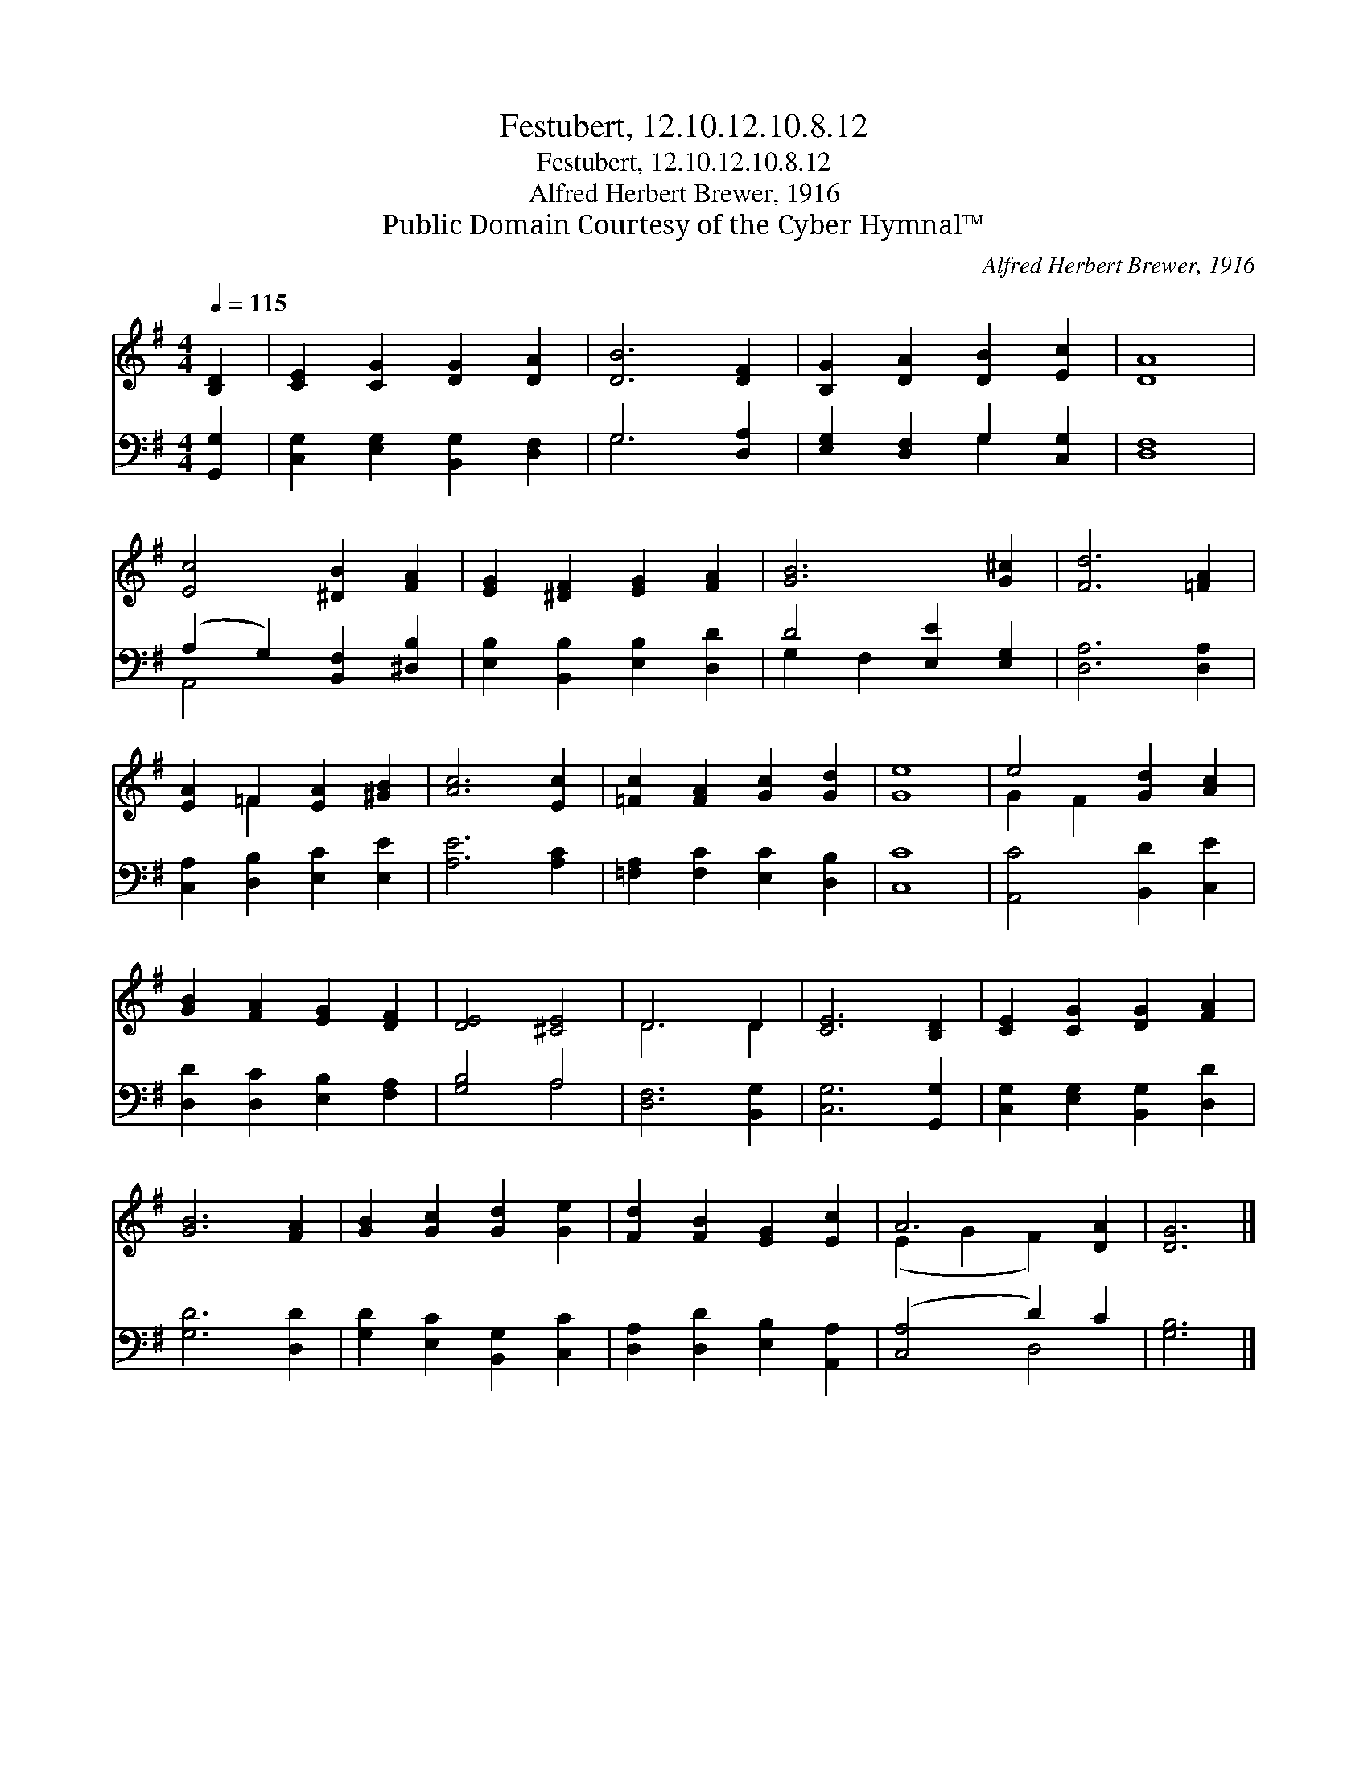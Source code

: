 X:1
T:Festubert, 12.10.12.10.8.12
T:Festubert, 12.10.12.10.8.12
T:Alfred Herbert Brewer, 1916
T:Public Domain Courtesy of the Cyber Hymnal™
C:Alfred Herbert Brewer, 1916
Z:Public Domain
Z:Courtesy of the Cyber Hymnal™
%%score ( 1 2 ) ( 3 4 )
L:1/8
Q:1/4=115
M:4/4
K:G
V:1 treble 
V:2 treble 
V:3 bass 
V:4 bass 
V:1
 [B,D]2 | [CE]2 [CG]2 [DG]2 [DA]2 | [DB]6 [DF]2 | [B,G]2 [DA]2 [DB]2 [Ec]2 | [DA]8 | %5
 [Ec]4 [^DB]2 [FA]2 | [EG]2 [^DF]2 [EG]2 [FA]2 | [GB]6 [G^c]2 | [Fd]6 [=FA]2 | %9
 [EA]2 =F2 [EA]2 [^GB]2 | [Ac]6 [Ec]2 | [=Fc]2 [FA]2 [Gc]2 [Gd]2 | [Ge]8 | e4 [Gd]2 [Ac]2 | %14
 [GB]2 [FA]2 [EG]2 [DF]2 | [DE]4 [^CE]4 | D6 D2 | [CE]6 [B,D]2 | [CE]2 [CG]2 [DG]2 [FA]2 | %19
 [GB]6 [FA]2 | [GB]2 [Gc]2 [Gd]2 [Ge]2 | [Fd]2 [FB]2 [EG]2 [Ec]2 | A6 [DA]2 | [DG]6 |] %24
V:2
 x2 | x8 | x8 | x8 | x8 | x8 | x8 | x8 | x8 | x2 =F2 x4 | x8 | x8 | x8 | G2 F2 x4 | x8 | x8 | %16
 D6 D2 | x8 | x8 | x8 | x8 | x8 | (E2 G2 F2) x2 | x6 |] %24
V:3
 [G,,G,]2 | [C,G,]2 [E,G,]2 [B,,G,]2 [D,F,]2 | G,6 [D,A,]2 | [E,G,]2 [D,F,]2 G,2 [C,G,]2 | %4
 [D,F,]8 | (A,2 G,2) [B,,F,]2 [^D,B,]2 | [E,B,]2 [B,,B,]2 [E,B,]2 [D,D]2 | D4 [E,E]2 [E,G,]2 | %8
 [D,A,]6 [D,A,]2 | [C,A,]2 [D,B,]2 [E,C]2 [E,E]2 | [A,E]6 [A,C]2 | [=F,A,]2 [F,C]2 [E,C]2 [D,B,]2 | %12
 [C,C]8 | [A,,C]4 [B,,D]2 [C,E]2 | [D,D]2 [D,C]2 [E,B,]2 [F,A,]2 | [G,B,]4 A,4 | [D,F,]6 [B,,G,]2 | %17
 [C,G,]6 [G,,G,]2 | [C,G,]2 [E,G,]2 [B,,G,]2 [D,D]2 | [G,D]6 [D,D]2 | %20
 [G,D]2 [E,C]2 [B,,G,]2 [C,C]2 | [D,A,]2 [D,D]2 [E,B,]2 [A,,A,]2 | ([C,A,]4 D2) C2 | [G,B,]6 |] %24
V:4
 x2 | x8 | G,6 x2 | x4 G,2 x2 | x8 | A,,4 x4 | x8 | G,2 F,2 x4 | x8 | x8 | x8 | x8 | x8 | x8 | x8 | %15
 x4 A,4 | x8 | x8 | x8 | x8 | x8 | x8 | x4 D,4 | x6 |] %24


